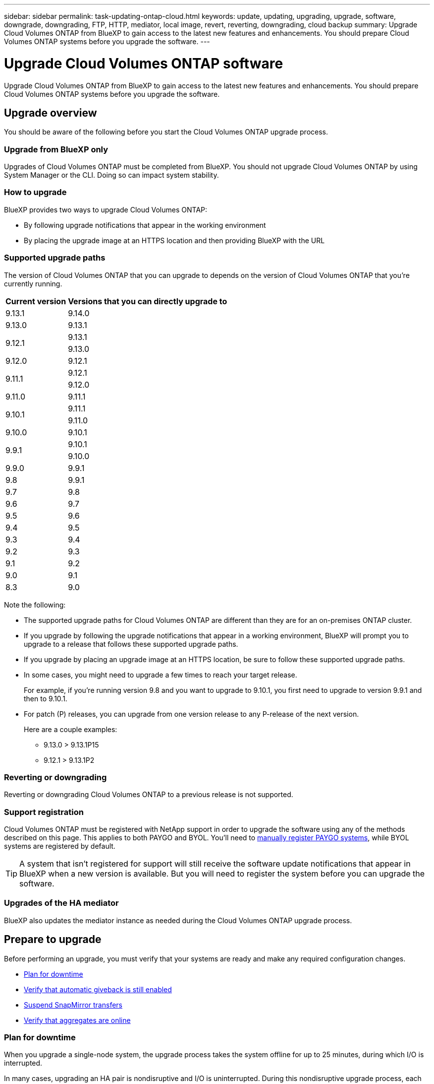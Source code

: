 ---
sidebar: sidebar
permalink: task-updating-ontap-cloud.html
keywords: update, updating, upgrading, upgrade, software, downgrade, downgrading, FTP, HTTP, mediator, local image, revert, reverting, downgrading, cloud backup
summary: Upgrade Cloud Volumes ONTAP from BlueXP to gain access to the latest new features and enhancements. You should prepare Cloud Volumes ONTAP systems before you upgrade the software.
---

= Upgrade Cloud Volumes ONTAP software
:hardbreaks:
:nofooter:
:icons: font
:linkattrs:
:imagesdir: ./media/

[.lead]
Upgrade Cloud Volumes ONTAP from BlueXP to gain access to the latest new features and enhancements. You should prepare Cloud Volumes ONTAP systems before you upgrade the software.

== Upgrade overview

You should be aware of the following before you start the Cloud Volumes ONTAP upgrade process.

=== Upgrade from BlueXP only

Upgrades of Cloud Volumes ONTAP must be completed from BlueXP. You should not upgrade Cloud Volumes ONTAP by using System Manager or the CLI. Doing so can impact system stability.

=== How to upgrade

BlueXP provides two ways to upgrade Cloud Volumes ONTAP:

* By following upgrade notifications that appear in the working environment
* By placing the upgrade image at an HTTPS location and then providing BlueXP with the URL

=== Supported upgrade paths

The version of Cloud Volumes ONTAP that you can upgrade to depends on the version of Cloud Volumes ONTAP that you're currently running.

[cols=2*,options="header,autowidth"]
|===
| Current version
| Versions that you can directly upgrade to

| 9.13.1 | 9.14.0

| 9.13.0 | 9.13.1

.2+| 9.12.1 
| 9.13.1
| 9.13.0

| 9.12.0 | 9.12.1

.2+| 9.11.1 
| 9.12.1
| 9.12.0

| 9.11.0 | 9.11.1

.2+| 9.10.1
| 9.11.1
| 9.11.0

| 9.10.0 | 9.10.1

.2+| 9.9.1
| 9.10.1
| 9.10.0

| 9.9.0
| 9.9.1

| 9.8
| 9.9.1

| 9.7 |	9.8

| 9.6	|	9.7

| 9.5	|	9.6

| 9.4 |	9.5

| 9.3	|	9.4

| 9.2 | 9.3

| 9.1 | 9.2

| 9.0 | 9.1

| 8.3 | 9.0

|===

Note the following:

* The supported upgrade paths for Cloud Volumes ONTAP are different than they are for an on-premises ONTAP cluster.

* If you upgrade by following the upgrade notifications that appear in a working environment, BlueXP will prompt you to upgrade to a release that follows these supported upgrade paths.

* If you upgrade by placing an upgrade image at an HTTPS location, be sure to follow these supported upgrade paths.

* In some cases, you might need to upgrade a few times to reach your target release.
+
For example, if you're running version 9.8 and you want to upgrade to 9.10.1, you first need to upgrade to version 9.9.1 and then to 9.10.1.

* For patch (P) releases, you can upgrade from one version release to any P-release of the next version. 
+
Here are a couple examples:

**	9.13.0 > 9.13.1P15
**	9.12.1 > 9.13.1P2


=== Reverting or downgrading

Reverting or downgrading Cloud Volumes ONTAP to a previous release is not supported.

=== Support registration

Cloud Volumes ONTAP must be registered with NetApp support in order to upgrade the software using any of the methods described on this page. This applies to both PAYGO and BYOL. You'll need to link:task-registering.html[manually register PAYGO systems], while BYOL systems are registered by default.

TIP: A system that isn't registered for support will still receive the software update notifications that appear in BlueXP when a new version is available. But you will need to register the system before you can upgrade the software.

=== Upgrades of the HA mediator

BlueXP also updates the mediator instance as needed during the Cloud Volumes ONTAP upgrade process.

== Prepare to upgrade

Before performing an upgrade, you must verify that your systems are ready and make any required configuration changes.

* <<Plan for downtime>>
* <<Verify that automatic giveback is still enabled>>
* <<Suspend SnapMirror transfers>>
* <<Verify that aggregates are online>>

=== Plan for downtime

When you upgrade a single-node system, the upgrade process takes the system offline for up to 25 minutes, during which I/O is interrupted.

In many cases, upgrading an HA pair is nondisruptive and I/O is uninterrupted. During this nondisruptive upgrade process, each node is upgraded in tandem to continue serving I/O to clients. 

Session-oriented protocols might cause adverse effects on clients and applications in certain areas during upgrades. For details, https://docs.netapp.com/us-en/ontap/upgrade/concept_considerations_for_session_oriented_protocols.html[refer to ONTAP documentation^]

=== Verify that automatic giveback is still enabled

Automatic giveback must be enabled on a Cloud Volumes ONTAP HA pair (this is the default setting). If it isn't, then the operation will fail.

http://docs.netapp.com/ontap-9/topic/com.netapp.doc.dot-cm-hacg/GUID-3F50DE15-0D01-49A5-BEFD-D529713EC1FA.html[ONTAP 9 Documentation: Commands for configuring automatic giveback^]

=== Suspend SnapMirror transfers

If a Cloud Volumes ONTAP system has active SnapMirror relationships, it is best to suspend transfers before you update the Cloud Volumes ONTAP software. Suspending the transfers prevents SnapMirror failures. You must suspend the transfers from the destination system.

NOTE: Even though BlueXP backup and recovery uses an implementation of SnapMirror to create backup files (called SnapMirror Cloud), backups do not need to be suspended when a system is upgraded.

.About this task

These steps describe how to use System Manager for version 9.3 and later.

.Steps

. Log in to System Manager from the destination system.
+
You can log in to System Manager by pointing your web browser to the IP address of the cluster management LIF. You can find the IP address in the Cloud Volumes ONTAP working environment.
+
NOTE: The computer from which you are accessing BlueXP must have a network connection to Cloud Volumes ONTAP. For example, you might need to log in to BlueXP from a jump host that's in your cloud provider network.

. Click *Protection > Relationships*.

. Select the relationship and click *Operations > Quiesce*.

=== Verify that aggregates are online

Aggregates for Cloud Volumes ONTAP must be online before you update the software. Aggregates should be online in most configurations, but if they are not, then you should bring them online.

.About this task

These steps describe how to use System Manager for version 9.3 and later.

.Steps

. In the working environment, click the *Aggregates* tab.

. Under the aggregate title, click the ellipse button, and then select *View Aggregate details*.
+
image:screenshots_aggregate_details_state.png[Screen shot: Shows the State field when you view information for an aggregate.]

. If the aggregate is offline, use System Manager to bring the aggregate online:

.. Click *Storage > Aggregates & Disks > Aggregates*.

.. Select the aggregate, and then click *More Actions > Status > Online*.

== Upgrade Cloud Volumes ONTAP

BlueXP notifies you when a new version is available for upgrade. You can start the upgrade process from this notification. For details, see <<Upgrade from BlueXP notifications>>.

Another way to perform software upgrades by using an image on an external URL. This option is helpful if BlueXP can't access the S3 bucket to upgrade the software or if you were provided with a patch. For details, see <<Upgrade from an image available at a URL>>.

=== Upgrade from BlueXP notifications

BlueXP displays a notification in Cloud Volumes ONTAP working environments when a new version of Cloud Volumes ONTAP is available:

image:screenshot_overview_upgrade.png[Screen shot: Shows the New version available notification which displays in the Canvas page after you select a working environment.]

You can start the upgrade process from this notification, which automates the process by obtaining the software image from an S3 bucket, installing the image, and then restarting the system.

.Before you begin

BlueXP operations such as volume or aggregate creation must not be in progress on the Cloud Volumes ONTAP system.

.Steps

. From the left navigation menu, select *Storage > Canvas*.

. Select a working environment.
+
A notification appears in the Overview tab if a new version is available:
+
image:screenshot_overview_upgrade.png[A screenshot that shows the "Upgrade now!" link under the Overview tab.]

. If a new version is available, click *Upgrade Now!*
+ 
NOTE: Before you can upgrade Cloud Volumes ONTAP through the BlueXP notification, you must have a NetApp Support Site account. 

. In the Upgrade Cloud Volumes ONTAP page, read the EULA, and then select *I read and approve the EULA*.
    
. Click *Upgrade*.
+
NOTE: The Upgrade Cloud Volumes ONTAP page selects the latest available Cloud Volumes ONTAP version for upgrade by default. If available, older versions of Cloud Volumes ONTAP can instead be selected for your upgrade by clicking *Select older versions*.
Refer to the https://docs.netapp.com/us-en/bluexp-cloud-volumes-ontap/task-updating-ontap-cloud.html#supported-upgrade-paths[Supported upgrade paths list^] for the appropriate upgrade path based on your current Cloud Volumes ONTAP version.   
+
image:screenshot_upgrade_select_versions.png[A screenshot of the Upgrade Cloud Volumes ONTAP version page.]

. To check the status of the upgrade, click the Settings icon and select *Timeline*. 

.Result

BlueXP starts the software upgrade. You can perform actions on the working environment when the software update is complete.

.After you finish

If you suspended SnapMirror transfers, use System Manager to resume the transfers.

=== Upgrade from an image available at a URL

You can place the Cloud Volumes ONTAP software image on the Connector or on an HTTP server and then initiate the software upgrade from BlueXP. You might use this option if BlueXP can't access the S3 bucket to upgrade the software.

.Before you begin

* BlueXP operations such as volume or aggregate creation must not be in progress on the Cloud Volumes ONTAP system.

* If you use HTTPS to host ONTAP images, the upgrade can fail due to SSL authentication issues, which are caused by missing certificates. The workaround is to generate and install a CA-signed certificate to be used for authentication between ONTAP and BlueXP.
+
Go to the NetApp Knowledge Base to view step-by-step instructions:
+
https://kb.netapp.com/Advice_and_Troubleshooting/Cloud_Services/Cloud_Manager/How_to_configure_Cloud_Manager_as_an_HTTPS_server_to_host_upgrade_images[NetApp KB: How to configure BlueXP as an HTTPS server to host upgrade images^]

.Steps

. Optional: Set up an HTTP server that can host the Cloud Volumes ONTAP software image.
+
If you have a VPN connection to the virtual network, you can place the Cloud Volumes ONTAP software image on an HTTP server in your own network. Otherwise, you must place the file on an HTTP server in the cloud.

. If you use your own security group for Cloud Volumes ONTAP, ensure that the outbound rules allow HTTP connections so Cloud Volumes ONTAP can access the software image.
+
NOTE: The predefined Cloud Volumes ONTAP security group allows outbound HTTP connections by default.

. Obtain the software image from https://mysupport.netapp.com/site/products/all/details/cloud-volumes-ontap/downloads-tab[the NetApp Support Site^].

. Copy the software image to a directory on the Connector or on an HTTP server from which the file will be served.
+
Two paths are available. The correct path depends on your Connector version. 
 
*	`/opt/application/netapp/cloudmanager/docker_occm/data/ontap/images/`
 
*	`/opt/application/netapp/cloudmanager/ontap/images/`


. From the working environment in BlueXP, click the *... (ellipse icon)*, and then click *Update Cloud Volumes ONTAP*.

. On the Update Cloud Volumes ONTAP version page, enter the URL, and then click *Change Image*.
+
If you copied the software image to the Connector in the path shown above, you would enter the following URL:
+
\http://<Connector-private-IP-address>/ontap/images/<image-file-name>
+
NOTE: In the URL, *image-file-name* must follow the format "cot.image.9.13.1P2.tgz".

. Click *Proceed* to confirm.

.Result

BlueXP starts the software update. You can perform actions on the working environment once the software update is complete.

.After you finish

If you suspended SnapMirror transfers, use System Manager to resume the transfers.

ifdef::gcp[]
== Fix download failures when using a Google Cloud NAT gateway

The Connector automatically downloads software updates for Cloud Volumes ONTAP. The download can fail if your configuration uses a Google Cloud NAT gateway. You can correct this issue by limiting the number of parts that the software image is divided into. This step must be completed by using the BlueXP API.

.Step

.	Submit a PUT request to /occm/config with the following JSON as body:

[source.json]
{
  "maxDownloadSessions": 32
}

The value for _maxDownloadSessions_ can be 1 or any integer greater than 1. If the value is 1, then the downloaded image will not be divided.

Note that 32 is an example value. The value that you should use depends on your NAT configuration and the number of sessions that you can have simultaneously.

https://docs.netapp.com/us-en/bluexp-automation/cm/api_ref_resources.html#occmconfig[Learn more about the /occm/config API call^].
endif::gcp[]
